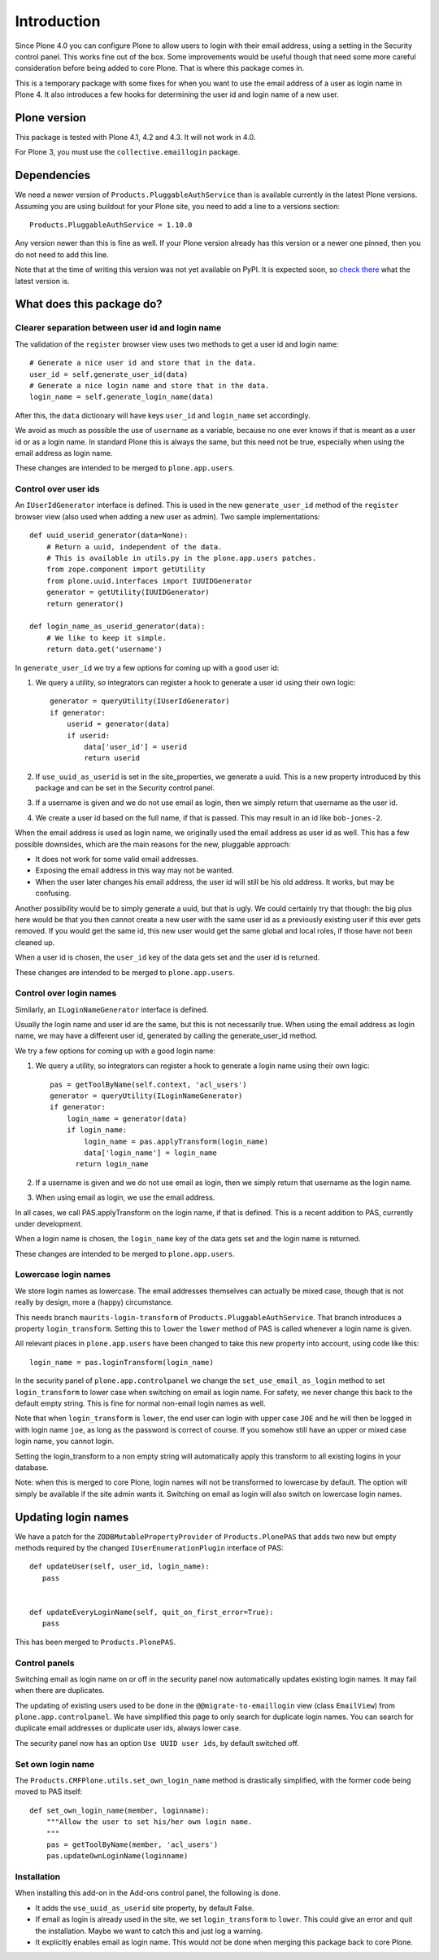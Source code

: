 Introduction
============

Since Plone 4.0 you can configure Plone to allow users to login with
their email address, using a setting in the Security control panel.
This works fine out of the box.  Some improvements would be useful
though that need some more careful consideration before being added to
core Plone.  That is where this package comes in.

This is a temporary package with some fixes for when you want to use
the email address of a user as login name in Plone 4.  It also
introduces a few hooks for determining the user id and login name of a
new user.


Plone version
-------------

This package is tested with Plone 4.1, 4.2 and 4.3.  It will not work
in 4.0.

For Plone 3, you must use the ``collective.emaillogin`` package.


Dependencies
------------

We need a newer version of ``Products.PluggableAuthService`` than is
available currently in the latest Plone versions.  Assuming you are
using buildout for your Plone site, you need to add a line to a
versions section::

  Products.PluggableAuthService = 1.10.0

Any version newer than this is fine as well.  If your Plone version
already has this version or a newer one pinned, then you do not need
to add this line.

Note that at the time of writing this version was not yet available on
PyPI.  It is expected soon, so `check there`_ what the latest version is.

.. _`check there`: http://pypi.python.org/pypi/Products.PluggableAuthService


What does this package do?
--------------------------

Clearer separation between user id and login name
~~~~~~~~~~~~~~~~~~~~~~~~~~~~~~~~~~~~~~~~~~~~~~~~~

The validation of the ``register`` browser view uses two methods to
get a user id and login name::

    # Generate a nice user id and store that in the data.
    user_id = self.generate_user_id(data)
    # Generate a nice login name and store that in the data.
    login_name = self.generate_login_name(data)

After this, the ``data`` dictionary will have keys ``user_id`` and
``login_name`` set accordingly.

We avoid as much as possible the use of ``username`` as a variable,
because no one ever knows if that is meant as a user id or as a login
name.  In standard Plone this is always the same, but this need not be
true, especially when using the email address as login name.

These changes are intended to be merged to ``plone.app.users``.


Control over user ids
~~~~~~~~~~~~~~~~~~~~~

An ``IUserIdGenerator`` interface is defined.  This is used in the new
``generate_user_id`` method of the ``register`` browser view (also
used when adding a new user as admin).  Two sample implementations::

  def uuid_userid_generator(data=None):
      # Return a uuid, independent of the data.
      # This is available in utils.py in the plone.app.users patches.
      from zope.component import getUtility
      from plone.uuid.interfaces import IUUIDGenerator
      generator = getUtility(IUUIDGenerator)
      return generator()

  def login_name_as_userid_generator(data):
      # We like to keep it simple.
      return data.get('username')

In ``generate_user_id`` we try a few options for coming up with a good
user id:

1. We query a utility, so integrators can register a hook to
   generate a user id using their own logic::

     generator = queryUtility(IUserIdGenerator)
     if generator:
         userid = generator(data)
         if userid:
             data['user_id'] = userid
             return userid

2. If ``use_uuid_as_userid`` is set in the site_properties, we
   generate a uuid.  This is a new property introduced by this
   package and can be set in the Security control panel.

3. If a username is given and we do not use email as login,
   then we simply return that username as the user id.

4. We create a user id based on the full name, if that is
   passed.  This may result in an id like ``bob-jones-2``.

When the email address is used as login name, we originally
used the email address as user id as well.  This has a few
possible downsides, which are the main reasons for the new,
pluggable approach:

- It does not work for some valid email addresses.

- Exposing the email address in this way may not be wanted.

- When the user later changes his email address, the user id
  will still be his old address.  It works, but may be
  confusing.

Another possibility would be to simply generate a uuid, but that is
ugly.  We could certainly try that though: the big plus here would be
that you then cannot create a new user with the same user id as a
previously existing user if this ever gets removed.  If you would get
the same id, this new user would get the same global and local roles,
if those have not been cleaned up.

When a user id is chosen, the ``user_id`` key of the data gets
set and the user id is returned.

These changes are intended to be merged to ``plone.app.users``.


Control over login names
~~~~~~~~~~~~~~~~~~~~~~~~

Similarly, an ``ILoginNameGenerator`` interface is defined.

Usually the login name and user id are the same, but this is
not necessarily true.  When using the email address as login
name, we may have a different user id, generated by calling
the generate_user_id method.

We try a few options for coming up with a good login name:

1. We query a utility, so integrators can register a hook to
   generate a login name using their own logic::

     pas = getToolByName(self.context, 'acl_users')
     generator = queryUtility(ILoginNameGenerator)
     if generator:
         login_name = generator(data)
         if login_name:
             login_name = pas.applyTransform(login_name)
             data['login_name'] = login_name
           return login_name

2. If a username is given and we do not use email as login,
   then we simply return that username as the login name.

3. When using email as login, we use the email address.

In all cases, we call PAS.applyTransform on the login name, if
that is defined.  This is a recent addition to PAS, currently
under development.

When a login name is chosen, the ``login_name`` key of the data gets
set and the login name is returned.

These changes are intended to be merged to ``plone.app.users``.


Lowercase login names
~~~~~~~~~~~~~~~~~~~~~

We store login names as lowercase.  The email addresses themselves can
actually be mixed case, though that is not really by design, more a
(happy) circumstance.

This needs branch ``maurits-login-transform`` of
``Products.PluggableAuthService``.  That branch introduces a property
``login_transform``.  Setting this to ``lower`` the ``lower`` method
of PAS is called whenever a login name is given.

All relevant places in ``plone.app.users`` have been changed to take
this new property into account, using code like this::

  login_name = pas.loginTransform(login_name)

In the security panel of ``plone.app.controlpanel`` we change the
``set_use_email_as_login`` method to set ``login_transform`` to lower
case when switching on email as login name.  For safety, we never
change this back to the default empty string.  This is fine for normal
non-email login names as well.

Note that when ``login_transform`` is ``lower``, the end user can
login with upper case ``JOE`` and he will then be logged in with login
name ``joe``, as long as the password is correct of course.  If you
somehow still have an upper or mixed case login name, you cannot
login.

Setting the login_transform to a non empty string will
automatically apply this transform to all existing logins in your
database.

Note: when this is merged to core Plone, login names will not be
transformed to lowercase by default.  The option will simply be
available if the site admin wants it.  Switching on email as login
will also switch on lowercase login names.


Updating login names
--------------------

We have a patch for the ``ZODBMutablePropertyProvider`` of
``Products.PlonePAS`` that adds two new but empty methods required by
the changed ``IUserEnumerationPlugin`` interface of PAS::

  def updateUser(self, user_id, login_name):
     pass


  def updateEveryLoginName(self, quit_on_first_error=True):
     pass

This has been merged to ``Products.PlonePAS``.


Control panels
~~~~~~~~~~~~~~

Switching email as login name on or off in the security panel now
automatically updates existing login names.  It may fail when there
are duplicates.

The updating of existing users used to be done in the
``@@migrate-to-emaillogin`` view (class ``EmailView``) from
``plone.app.controlpanel``.  We have simplified this page to only
search for duplicate login names.  You can search for duplicate email
addresses or duplicate user ids, always lower case.

The security panel now has an option ``Use UUID user ids``, by default
switched off.


Set own login name
~~~~~~~~~~~~~~~~~~

The ``Products.CMFPlone.utils.set_own_login_name`` method is
drastically simplified, with the former code being moved to PAS
itself::

  def set_own_login_name(member, loginname):
      """Allow the user to set his/her own login name.
      """
      pas = getToolByName(member, 'acl_users')
      pas.updateOwnLoginName(loginname)


Installation
~~~~~~~~~~~~

When installing this add-on in the Add-ons control panel, the
following is done.

- It adds the ``use_uuid_as_userid`` site property, by default False.

- If email as login is already used in the site, we set
  ``login_transform`` to ``lower``.  This could give an error and quit
  the installation.  Maybe we want to catch this and just log a
  warning.

- It explicitly enables email as login name.  This would *not* be done
  when merging this package back to core Plone.
